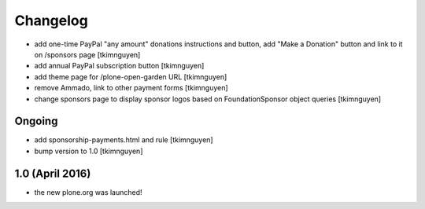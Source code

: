 Changelog
=========

- add one-time PayPal "any amount" donations instructions and button, add "Make
  a Donation" button and link to it on /sponsors page
  [tkimnguyen]

- add annual PayPal subscription button
  [tkimnguyen]

- add theme page for /plone-open-garden URL
  [tkimnguyen]

- remove Ammado, link to other payment forms
  [tkimnguyen]

- change sponsors page to display sponsor logos based on FoundationSponsor object queries
  [tkimnguyen]


Ongoing
-------

- add sponsorship-payments.html and rule
  [tkimnguyen]

- bump version to 1.0
  [tkimnguyen]

1.0 (April 2016)
----------------

- the new plone.org was launched!
